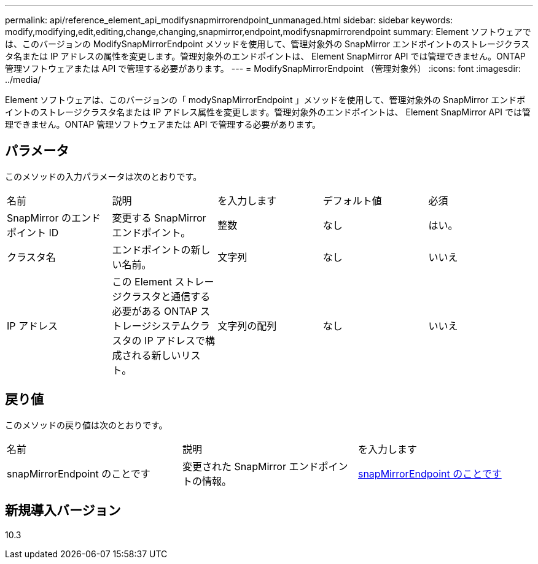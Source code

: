 ---
permalink: api/reference_element_api_modifysnapmirrorendpoint_unmanaged.html 
sidebar: sidebar 
keywords: modify,modifying,edit,editing,change,changing,snapmirror,endpoint,modifysnapmirrorendpoint 
summary: Element ソフトウェアでは、このバージョンの ModifySnapMirrorEndpoint メソッドを使用して、管理対象外の SnapMirror エンドポイントのストレージクラスタ名または IP アドレスの属性を変更します。管理対象外のエンドポイントは、 Element SnapMirror API では管理できません。ONTAP 管理ソフトウェアまたは API で管理する必要があります。 
---
= ModifySnapMirrorEndpoint （管理対象外）
:icons: font
:imagesdir: ../media/


[role="lead"]
Element ソフトウェアは、このバージョンの「 modySnapMirrorEndpoint 」メソッドを使用して、管理対象外の SnapMirror エンドポイントのストレージクラスタ名または IP アドレス属性を変更します。管理対象外のエンドポイントは、 Element SnapMirror API では管理できません。ONTAP 管理ソフトウェアまたは API で管理する必要があります。



== パラメータ

このメソッドの入力パラメータは次のとおりです。

|===


| 名前 | 説明 | を入力します | デフォルト値 | 必須 


 a| 
SnapMirror のエンドポイント ID
 a| 
変更する SnapMirror エンドポイント。
 a| 
整数
 a| 
なし
 a| 
はい。



 a| 
クラスタ名
 a| 
エンドポイントの新しい名前。
 a| 
文字列
 a| 
なし
 a| 
いいえ



 a| 
IP アドレス
 a| 
この Element ストレージクラスタと通信する必要がある ONTAP ストレージシステムクラスタの IP アドレスで構成される新しいリスト。
 a| 
文字列の配列
 a| 
なし
 a| 
いいえ

|===


== 戻り値

このメソッドの戻り値は次のとおりです。

|===


| 名前 | 説明 | を入力します 


 a| 
snapMirrorEndpoint のことです
 a| 
変更された SnapMirror エンドポイントの情報。
 a| 
xref:reference_element_api_snapmirrorendpoint.adoc[snapMirrorEndpoint のことです]

|===


== 新規導入バージョン

10.3
